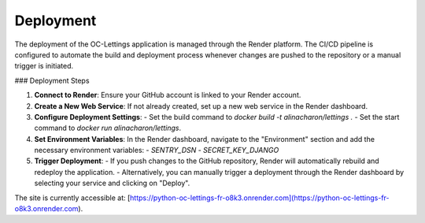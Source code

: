 Deployment
==========

The deployment of the OC-Lettings application is managed through the Render platform. The CI/CD pipeline is configured to automate the build and deployment process whenever changes are pushed to the repository or a manual trigger is initiated.

### Deployment Steps

1. **Connect to Render**: Ensure your GitHub account is linked to your Render account.
2. **Create a New Web Service**: If not already created, set up a new web service in the Render dashboard.
3. **Configure Deployment Settings**:
   - Set the build command to `docker build -t alinacharon/lettings .`
   - Set the start command to `docker run alinacharon/lettings`.
4. **Set Environment Variables**: In the Render dashboard, navigate to the "Environment" section and add the necessary environment variables:
   - `SENTRY_DSN`
   - `SECRET_KEY_DJANGO`
5. **Trigger Deployment**: 
   - If you push changes to the GitHub repository, Render will automatically rebuild and redeploy the application.
   - Alternatively, you can manually trigger a deployment through the Render dashboard by selecting your service and clicking on "Deploy".

The site is currently accessible at: [https://python-oc-lettings-fr-o8k3.onrender.com](https://python-oc-lettings-fr-o8k3.onrender.com).